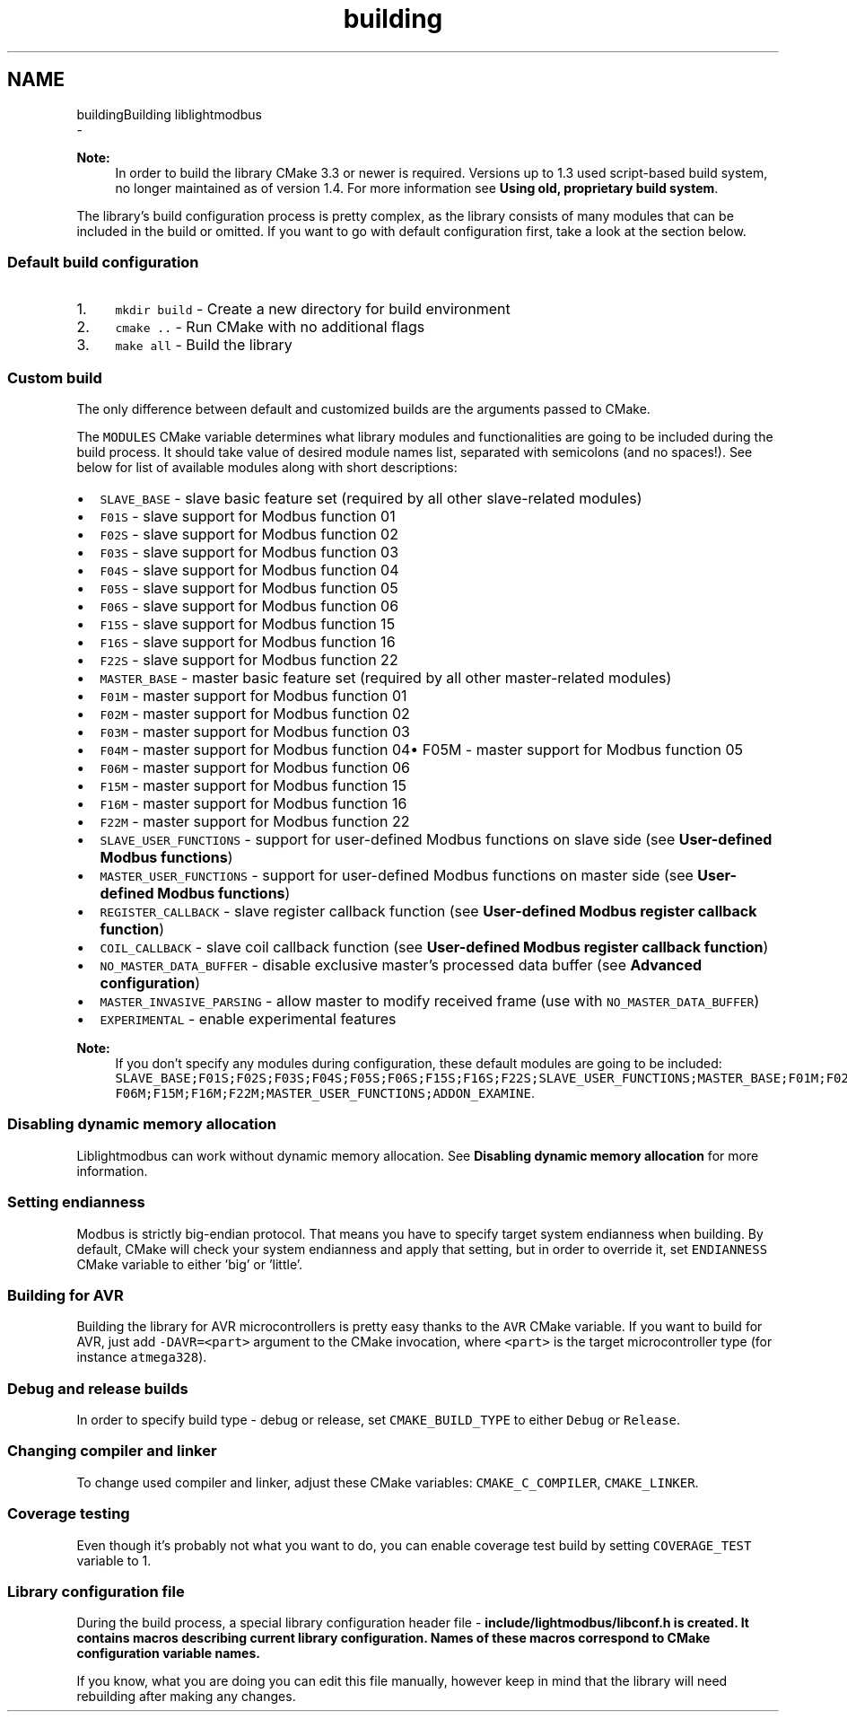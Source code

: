 .TH "building" 3 "Sun Sep 2 2018" "Version 2.0" "liblightmodbus" \" -*- nroff -*-
.ad l
.nh
.SH NAME
buildingBuilding liblightmodbus 
 \- 
.PP
\fBNote:\fP
.RS 4
In order to build the library CMake 3\&.3 or newer is required\&. Versions up to 1\&.3 used script-based build system, no longer maintained as of version 1\&.4\&. For more information see \fBUsing old, proprietary build system\fP\&.
.RE
.PP
The library's build configuration process is pretty complex, as the library consists of many modules that can be included in the build or omitted\&. If you want to go with default configuration first, take a look at the section below\&.
.PP
.SS "Default build configuration"
.PP
.IP "1." 4
\fCmkdir build\fP - Create a new directory for build environment
.IP "2." 4
\fCcmake \&.\&.\fP - Run CMake with no additional flags
.IP "3." 4
\fCmake all\fP - Build the library
.PP
.PP
.SS "Custom build"
.PP
The only difference between default and customized builds are the arguments passed to CMake\&.
.PP
The \fCMODULES\fP CMake variable determines what library modules and functionalities are going to be included during the build process\&. It should take value of desired module names list, separated with semicolons (and no spaces!)\&. See below for list of available modules along with short descriptions:
.IP "\(bu" 2
\fCSLAVE_BASE\fP - slave basic feature set (required by all other slave-related modules)
.IP "\(bu" 2
\fCF01S\fP - slave support for Modbus function 01
.IP "\(bu" 2
\fCF02S\fP - slave support for Modbus function 02
.IP "\(bu" 2
\fCF03S\fP - slave support for Modbus function 03
.IP "\(bu" 2
\fCF04S\fP - slave support for Modbus function 04
.IP "\(bu" 2
\fCF05S\fP - slave support for Modbus function 05
.IP "\(bu" 2
\fCF06S\fP - slave support for Modbus function 06
.IP "\(bu" 2
\fCF15S\fP - slave support for Modbus function 15
.IP "\(bu" 2
\fCF16S\fP - slave support for Modbus function 16
.IP "\(bu" 2
\fCF22S\fP - slave support for Modbus function 22
.IP "\(bu" 2
\fCMASTER_BASE\fP - master basic feature set (required by all other master-related modules)
.IP "\(bu" 2
\fCF01M\fP - master support for Modbus function 01
.IP "\(bu" 2
\fCF02M\fP - master support for Modbus function 02
.IP "\(bu" 2
\fCF03M\fP - master support for Modbus function 03
.IP "\(bu" 2
\fCF04M\fP - master support for Modbus function 04• F05M - master support for Modbus function 05
.IP "\(bu" 2
\fCF06M\fP - master support for Modbus function 06
.IP "\(bu" 2
\fCF15M\fP - master support for Modbus function 15
.IP "\(bu" 2
\fCF16M\fP - master support for Modbus function 16
.IP "\(bu" 2
\fCF22M\fP - master support for Modbus function 22
.IP "\(bu" 2
\fCSLAVE_USER_FUNCTIONS\fP - support for user-defined Modbus functions on slave side (see \fBUser-defined Modbus functions\fP)
.IP "\(bu" 2
\fCMASTER_USER_FUNCTIONS\fP - support for user-defined Modbus functions on master side (see \fBUser-defined Modbus functions\fP)
.IP "\(bu" 2
\fCREGISTER_CALLBACK\fP - slave register callback function (see \fBUser-defined Modbus register callback function\fP)
.IP "\(bu" 2
\fCCOIL_CALLBACK\fP - slave coil callback function (see \fBUser-defined Modbus register callback function\fP)
.IP "\(bu" 2
\fCNO_MASTER_DATA_BUFFER\fP - disable exclusive master’s processed data buffer (see \fBAdvanced configuration\fP)
.IP "\(bu" 2
\fCMASTER_INVASIVE_PARSING\fP - allow master to modify received frame (use with \fCNO_MASTER_DATA_BUFFER\fP)
.IP "\(bu" 2
\fCEXPERIMENTAL\fP - enable experimental features
.PP
.PP
\fBNote:\fP
.RS 4
If you don't specify any modules during configuration, these default modules are going to be included: \fCSLAVE_BASE;F01S;F02S;F03S;F04S;F05S;F06S;F15S;F16S;F22S;SLAVE_USER_FUNCTIONS;MASTER_BASE;F01M;F02M;F03M;F04M;F05M; F06M;F15M;F16M;F22M;MASTER_USER_FUNCTIONS;ADDON_EXAMINE\fP\&.
.RE
.PP
.SS "Disabling dynamic memory allocation"
.PP
Liblightmodbus can work without dynamic memory allocation\&. See \fBDisabling dynamic memory allocation\fP for more information\&.
.PP
.SS "Setting endianness"
.PP
Modbus is strictly big-endian protocol\&. That means you have to specify target system endianness when building\&. By default, CMake will check your system endianness and apply that setting, but in order to override it, set \fCENDIANNESS\fP CMake variable to either 'big' or 'little'\&.
.PP
.SS "Building for AVR"
.PP
Building the library for AVR microcontrollers is pretty easy thanks to the \fCAVR\fP CMake variable\&. If you want to build for AVR, just add \fC-DAVR=<part>\fP argument to the CMake invocation, where \fC<part>\fP is the target microcontroller type (for instance \fCatmega328\fP)\&.
.PP
.SS "Debug and release builds"
.PP
In order to specify build type - debug or release, set \fCCMAKE_BUILD_TYPE\fP to either \fCDebug\fP or \fCRelease\fP\&.
.PP
.SS "Changing compiler and linker"
.PP
To change used compiler and linker, adjust these CMake variables: \fCCMAKE_C_COMPILER\fP, \fCCMAKE_LINKER\fP\&.
.PP
.SS "Coverage testing"
.PP
Even though it's probably not what you want to do, you can enable coverage test build by setting \fCCOVERAGE_TEST\fP variable to 1\&.
.PP
.SS "Library configuration file"
.PP
During the build process, a special library configuration header file - \fC\fBinclude/lightmodbus/libconf\&.h\fP\fP is created\&. It contains macros describing current library configuration\&. Names of these macros correspond to CMake configuration variable names\&.
.PP
If you know, what you are doing you can edit this file manually, however keep in mind that the library will need rebuilding after making any changes\&. 
